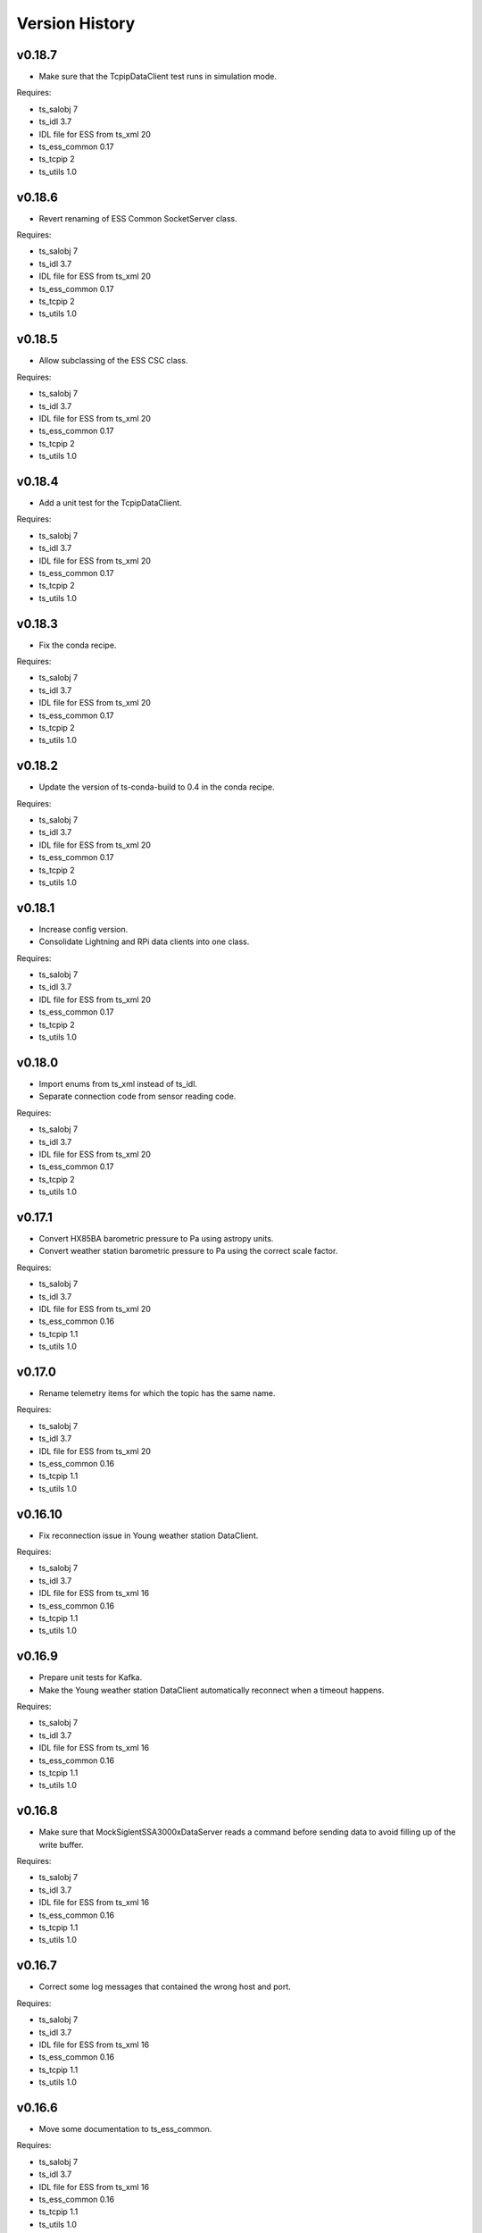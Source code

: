 .. py:currentmodule:: lsst.ts.ess.csc

.. _lsst.ts.ess.csc-version_history:

###############
Version History
###############

v0.18.7
=======

* Make sure that the TcpipDataClient test runs in simulation mode.

Requires:

* ts_salobj 7
* ts_idl 3.7
* IDL file for ESS from ts_xml 20
* ts_ess_common 0.17
* ts_tcpip 2
* ts_utils 1.0

v0.18.6
=======

* Revert renaming of ESS Common SocketServer class.

Requires:

* ts_salobj 7
* ts_idl 3.7
* IDL file for ESS from ts_xml 20
* ts_ess_common 0.17
* ts_tcpip 2
* ts_utils 1.0

v0.18.5
=======

* Allow subclassing of the ESS CSC class.

Requires:

* ts_salobj 7
* ts_idl 3.7
* IDL file for ESS from ts_xml 20
* ts_ess_common 0.17
* ts_tcpip 2
* ts_utils 1.0

v0.18.4
=======

* Add a unit test for the TcpipDataClient.

Requires:

* ts_salobj 7
* ts_idl 3.7
* IDL file for ESS from ts_xml 20
* ts_ess_common 0.17
* ts_tcpip 2
* ts_utils 1.0

v0.18.3
=======

* Fix the conda recipe.

Requires:

* ts_salobj 7
* ts_idl 3.7
* IDL file for ESS from ts_xml 20
* ts_ess_common 0.17
* ts_tcpip 2
* ts_utils 1.0

v0.18.2
=======

* Update the version of ts-conda-build to 0.4 in the conda recipe.

Requires:

* ts_salobj 7
* ts_idl 3.7
* IDL file for ESS from ts_xml 20
* ts_ess_common 0.17
* ts_tcpip 2
* ts_utils 1.0

v0.18.1
=======

* Increase config version.
* Consolidate Lightning and RPi data clients into one class.

Requires:

* ts_salobj 7
* ts_idl 3.7
* IDL file for ESS from ts_xml 20
* ts_ess_common 0.17
* ts_tcpip 2
* ts_utils 1.0

v0.18.0
=======

* Import enums from ts_xml instead of ts_idl.
* Separate connection code from sensor reading code.

Requires:

* ts_salobj 7
* ts_idl 3.7
* IDL file for ESS from ts_xml 20
* ts_ess_common 0.17
* ts_tcpip 2
* ts_utils 1.0

v0.17.1
=======

* Convert HX85BA barometric pressure to Pa using astropy units.
* Convert weather station barometric pressure to Pa using the correct scale factor.

Requires:

* ts_salobj 7
* ts_idl 3.7
* IDL file for ESS from ts_xml 20
* ts_ess_common 0.16
* ts_tcpip 1.1
* ts_utils 1.0

v0.17.0
=======

* Rename telemetry items for which the topic has the same name.

Requires:

* ts_salobj 7
* ts_idl 3.7
* IDL file for ESS from ts_xml 20
* ts_ess_common 0.16
* ts_tcpip 1.1
* ts_utils 1.0

v0.16.10
========

* Fix reconnection issue in Young weather station DataClient.

Requires:

* ts_salobj 7
* ts_idl 3.7
* IDL file for ESS from ts_xml 16
* ts_ess_common 0.16
* ts_tcpip 1.1
* ts_utils 1.0

v0.16.9
=======

* Prepare unit tests for Kafka.
* Make the Young weather station DataClient automatically reconnect when a timeout happens.

Requires:

* ts_salobj 7
* ts_idl 3.7
* IDL file for ESS from ts_xml 16
* ts_ess_common 0.16
* ts_tcpip 1.1
* ts_utils 1.0

v0.16.8
=======

* Make sure that MockSiglentSSA3000xDataServer reads a command before sending data to avoid filling up of the write buffer.

Requires:

* ts_salobj 7
* ts_idl 3.7
* IDL file for ESS from ts_xml 16
* ts_ess_common 0.16
* ts_tcpip 1.1
* ts_utils 1.0

v0.16.7
=======

* Correct some log messages that contained the wrong host and port.

Requires:

* ts_salobj 7
* ts_idl 3.7
* IDL file for ESS from ts_xml 16
* ts_ess_common 0.16
* ts_tcpip 1.1
* ts_utils 1.0

v0.16.6
=======

* Move some documentation to ts_ess_common.

Requires:

* ts_salobj 7
* ts_idl 3.7
* IDL file for ESS from ts_xml 16
* ts_ess_common 0.16
* ts_tcpip 1.1
* ts_utils 1.0

v0.16.5
=======

* Use ts_tcpip OneClientReadLoopServer.
  This requires ts_tcpip 1.1.

Requires:

* ts_salobj 7
* ts_idl 3.7
* IDL file for ESS from ts_xml 16
* ts_ess_common 0.16
* ts_tcpip 1.1
* ts_utils 1.0

v0.16.4
=======

* Remove XML 15 compatibility:

  * For the ``lightningStrikeStatus`` telemetry topic, initialize ``closeStrikeRate`` and ``totalStrikeRate`` to NaN instead of -1.
  * For the ``lightningStrike`` event, report "no lightning strikes nearby" by setting ``correctedDistance`` and  ``uncorrectedDistance`` to infinity, instead of -1.
  * Stop rounding these fields and other lightning-related numbers to integer; all are now float.

* Remove scons support.
* Git hide egg info and simplify .gitignore.
* Further refinements for ts_pre_commit_config:

  * Remove unused bits from ``conda/meta.yaml``.
  * Remove ``setup.cfg``.

Requires:

* ts_salobj 7
* ts_idl 3.7
* IDL file for ESS from ts_xml 16
* ts_ess_common 0.14
* ts_tcpip
* ts_utils 1.0

v0.16.3
=======

* `get_circular_mean_and_std_dev`: fix a possible exception in computing direction statistics.
* `Young32400WeatherStationDataClient`: improve error handling in the ``handle_data`` method.
* `AirFlowAccumulator`: add missing documentation for the ``log`` constructor argument.

Requires:

* ts_salobj 7
* ts_idl 3.7
* IDL file for ESS from ts_xml 15
* ts_ess_common 0.14
* ts_tcpip
* ts_utils 1.0

v0.16.2
=======

* Remove backward compatibility with XML 15.

Requires:

* ts_salobj 7
* ts_idl 3.7
* IDL file for ESS from ts_xml 16
* ts_ess_common 0.14
* ts_tcpip
* ts_utils 1.0

v0.16.1
=======

* Make the unit tests compatible with XML 15.0.
* Make handling of lightning strike telemetry compatible with XML 15.0.

Requires:

* ts_salobj 7
* ts_idl 3.7
* IDL file for ESS from ts_xml 15
* ts_ess_common 0.14
* ts_tcpip
* ts_utils 1.0

v0.16.0
=======

* Remove unused options for pytest.
* Switch Young32400WeatherStationDataClient to BaseReadLoopDataClient.
* Switch SiglentSSA3000xSpectrumAnalyzerDataClient to BaseReadLoopDataClient.
* Switch ControllerDataClient to BaseReadLoopDataClient.

Requires:

* ts_salobj 7
* ts_idl 3.7
* IDL file for ESS from ts_xml 16
* ts_ess_common 0.14
* ts_tcpip
* ts_utils 1.0

v0.15.1
=======

* CONFIG_SCHEMA: update to version v5, for changes to lsst.ts.ess.labjack.LabJackAccelerometerDataClient.
  Note: that data client requires ts_xml 16.
* Use ts_pre_commit_conf.
* ``Jenkinsfile``: use the shared library.

Requires:

* ts_salobj 7
* ts_idl 3.7
* IDL file for ESS from ts_xml 16
* ts_ess_common 0.11
* ts_tcpip
* ts_utils 1.0

v0.15.0
=======

* Bug fix: reported airFlow direction and directionStdDev did not handle wraparound correctly.
  Use circular statistics instead of standard statistics.
* `AirFlowAccumulator`: add a ``log`` attribute, making it more like `AirTurbulenceAccumulator`.
* Add `get_circular_mean_and_std_dev` function.
* Add `Young32400WeatherStationDataClient`.
* Add `SiglentSSA3000xSpectrumAnalyzerDataClient`.
  This requires ts_xml 16.
* Add location to lightning sensors telemetry.
* Improve type annotation of get_median_and_std_dev.
* Add command_ess_csc entry point.

Requires:

* ts_salobj 7
* ts_idl 3.7
* IDL file for ESS from ts_xml 16 (14 is OK if not using SiglentSSA3000xSpectrumAnalyzerDataClient)
* ts_ess_common 0.11
* ts_tcpip
* ts_utils 1.0

v0.14.2
=======

* Remove cast to int for lightning strike bearing and wind direction standard deviation.
* Add a unit test function to check Windsonic telemetry because the one in ts_ess_common is invalid for the telemetry.
* Clean up pyproject.toml dependencies.
* Remove `pip install` step since the dependencies were added to ts-develop.

Requires:

* ts_salobj 7
* ts_idl 3.7
* IDL file for ESS from ts_xml 14
* ts_ess_common 0.11
* ts_tcpip
* ts_utils 1.0

v0.14.1
=======

* Fix NaN to int conversion in Windsonic anemometer telemetry handling.
* Fix invalid config schema for lightning sensors.
* Decrease safe_interval default value because it clashed with communication timeout value.
* Add check for number of elements in timestamp list in ElectricFieldStrengthAccumulator class.
* Improve logging of lightning sensors telemetry handling.
* Temporarily cast lightning strike bearing to int until ts_xml has been updated.

Requires:

* ts_salobj 7
* ts_idl 3.7
* IDL file for ESS from ts_xml 14
* ts_ess_common 0.11
* ts_tcpip
* ts_utils 1.0

v0.14.0
=======

* Fix the unit of wind speed in the doc strings of AirTurbulenceAccumulator.
* Add support for the Gill Windsonic 2-d anemometer.
* Move all accumulators to a sub-module.
* Move all data clients to a sub-module.
* Refactor the run_ess_csc entry point.
* Use quartiles to compute estimated standard deviation.

Requires:

* ts_salobj 7
* ts_idl 3.7
* IDL file for ESS from ts_xml 14
* ts_ess_common 0.11
* ts_tcpip
* ts_utils 1.0

v0.13.2
=======

* Update type annotations for newer MyPy.
* Add debug statements.

Requires:

* ts_salobj 7
* ts_idl 3.7
* IDL file for ESS from ts_xml 14
* ts_ess_common 0.10
* ts_tcpip
* ts_utils 1.0

v0.13.1
=======

* pre-commit: update mypy version.

Requires:

* ts_salobj 7
* ts_idl 3.7
* IDL file for ESS from ts_xml 14
* ts_ess_common 0.10
* ts_tcpip
* ts_utils 1.0

v0.13.0
=======

* Update for ts_xml 14, which is required.
* Switch from py.test to pytest.
* Improve the way medians are computed.
* Extract base class for data clients connecting to an ESS Controller.
* Add a data client (and support classes) for processing electric field and lightning telemetry.

Requires:

* ts_salobj 7
* ts_idl 3.7
* IDL file for ESS from ts_xml 14
* ts_ess_common 0.10
* ts_tcpip
* ts_utils 1.0

v0.12.0
=======

* Update for ts_xml 13, which is required.
* Modernize type annotations.
* Add class `AirTurbulenceAccumulator`.
* Fix reconnection issue.

Requires:

* ts_salobj 7
* ts_idl 3.7
* IDL file for ESS from ts_xml 13
* ts_ess_common 0.9.3
* ts_tcpip
* ts_utils 1.0

v0.11.2
=======

* Modernize airTurbulence telemetry.
  This was potentially compatible with ts_xml 12.1 but there will be no such release.
  This version is not compatible with ts_xml 13.

Requires:

* ts_salobj 7
* ts_idl 3.7
* IDL file for ESS from ts_xml 12.
* ts_ess_common 0.9.3
* ts_tcpip
* ts_utils 1.0

v0.11.1
=======

* Restore pytest config.
* Fix CSAT3B baud rate.

Requires:

* ts_salobj 7
* ts_idl 3.7
* IDL file for ESS from ts_xml 11
* ts_ess_common 0.8
* ts_tcpip
* ts_utils 1.0

v0.11.0
=======

* Add support for multiple Python versions for conda.
* Sort imports with isort.
* Install new pre-commit hooks.

Requires:

* ts_salobj 7
* ts_idl 3.7
* IDL file for ESS from ts_xml 11
* ts_ess_common 0.8
* ts_tcpip
* ts_utils 1.0

v0.10.0
=======

* Add baud_rate configuration key.
* Add support for the Campbell Scientific CSAT3B 3D anemometer.

Requires:

* ts_salobj 7
* ts_idl 3.7
* IDL file for ESS from ts_xml 11
* ts_ess_common 0.8
* ts_tcpip
* ts_utils 1.0

v0.9.1
======

* Modernize pre-commit config versions.
* Introduce a mechanism to recover from communication failures instead of going to FAULT immediately.
* Switch to pyproject.toml.
* Use entry_points instead of bin scripts.

Requires:

* ts_salobj 7
* ts_idl 3.7
* IDL file for ESS from ts_xml 11
* ts_ess_common 0.7
* ts_tcpip
* ts_utils 1.0

v0.9.0
======

* Use ErrorCode enum from ts_idl, which requires ts_idl 3.7.
* ``setup.cfg``: set asyncio_mode = auto.
* git ignore .hypothesis.

Requires:

* ts_salobj 7
* ts_idl 3.7
* IDL file for ESS from ts_xml 11
* ts_ess_common 0.7
* ts_tcpip
* ts_utils 1.0

v0.8.0
======

* Update for ts_salobj 7 and ts_xml 11, both of which are required.

Requires:

* ts_salobj 7
* ts_idl 3.7 strongly recommended, but 3.5 or 3.6 will do
* IDL file for ESS from ts_xml 11
* ts_ess_common 0.7
* ts_tcpip
* ts_utils 1.0


v0.7.0
======

* Update unit tests for ts_salobj 6.8.
  This change requires ts_salobj 6.8.
* Modify to use data clients (subclasses of `lsst.ts.ess.common.BaseDataClient`) to communicate with data servers.
  This requires ts_ess_common 0.7.
* Use new error codes from ts_idl 3.7, which is recommended but not required, due to a temporary local version of the ErrorCode enum class.
  All clients of this CSC should use ts_idl v3.7.0 in order to get correct ErrorCode values.
* Rename the conda package from ts-ess to ts-ess-csc.
* Fix API docs.
* Enable mypy type checking.
* Change ``master`` to ``main`` in CONFIG_SCHEMA's ``id``, in preparation for renaming the branch.
* Remove START and STOP commands from RPi Data Client.
* The sensor name, timestamp, response code and data are encoded as separate named entities.

Requires:

* ts_salobj 6.8
* ts_idl 3.7 strongly recommended, but 3.5 or 3.6 will do
* IDL file for ESS from ts_xml 10.1
* ts_ess_common 0.7
* ts_tcpip
* ts_utils 1.0


v0.6.1
======

* Fixed import for ESS Common MockTestTools.

Requires:

* ts_salobj 6.3
* ts_idl 3.1
* IDL file for ESS from ts_xml 10.1
* ts_ess_common
* ts_tcpip
* ts_utils 1.0


v0.6.0
======

* Consolidated all multi-channel temperature topics into one.
* Replaced the use of ts_salobj functions with ts_utils functions.
* Added tests for all supported devices in the test class for the CSC.
* Removed logging configuration from CSC run script.
* Added telemetry for the computed dew point in all humidity sensors that don't provide it themselves.
* Made sure that the CSC goes into FAULT state in case of an error.
* Added location to the configuration of the devices.
* Made sure that the CSC reports the sensor location in the telemetry.

Requires:

* ts_salobj 6.3
* ts_idl 3.1
* IDL file for ESS from ts_xml 10.1
* ts_ess_common
* ts_tcpip
* ts_utils 1.0


v0.5.1
======

* Fixed launch script to get index argument.
* Added auto-enable capability.

Requires:

* ts_salobj 6.6
* ts_idl 3.3
* IDL file for ESS from ts_xml 10.0
* ts_ess_controller
* ts_ess_common
* ts_tcpip

v0.5.0
======

* Removed all sensor code.
* Added a description of the communication protocol.
* Added support for the Omega HX85A and HX85BA humidity sensors.
* Added rudimentary exception handling in case a sensor encounters an error.
* Renamed the project to ts_ess_csc.
* Made sure to refer to the ts_ess_common and ts_ess_controller Python packages.

Requires:

* ts_salobj 6.3
* ts_idl 3.1
* IDL file for ESS from ts_xml 9.1
* ts_ess_controller
* ts_ess_common
* ts_tcpip


v0.4.1
======

* Fixed code errors to make the CSC work on the summit.

Requires:

* ts_salobj 6.3
* ts_idl 3.1
* IDL file for ESS from ts_xml 9.1
* ts_envsensors
* ts_tcpip


v0.4.0
======

* Code reworked to be able to work locally and remotely.
  When working remotely, a running socket server from ts_envsensors is required.
* Removed ``pytest-runner`` and ``tests_require``.
* Added support for multiple sensors.
* Added handling of configuration errors.

Requires:

* ts_salobj 6.3
* ts_idl 3.1
* IDL file for ESS from ts_xml 9.1
* ts_envsensors
* ts_tcpip


v0.3.0
======

Code reworked to use asyncio properly.

Requires:

* ts_salobj 6.3
* ts_idl 3.1
* IDL file for ESS from ts_xml 8.0


v0.2.0
======

The sensors code, and with that the CSC, was completely rewitten.
Black version upgraded to 20.8b1
ts-conda-build version upgraded to 0.3

Requires:

* ts_salobj 6.3
* ts_idl 3.1
* IDL file for ESS from ts_xml 8.0


v0.1.0
======

First release of the Environmental Sensors Suite CSC.

This version already includes many useful things:

* A functioning ESS CSC which can connect to a multi-channel temperature sensor.
* Support for USB and FTDI sensors.

Requires:

* ts_salobj 6.3
* ts_idl
* IDL file for ESS from ts_xml 7.0
